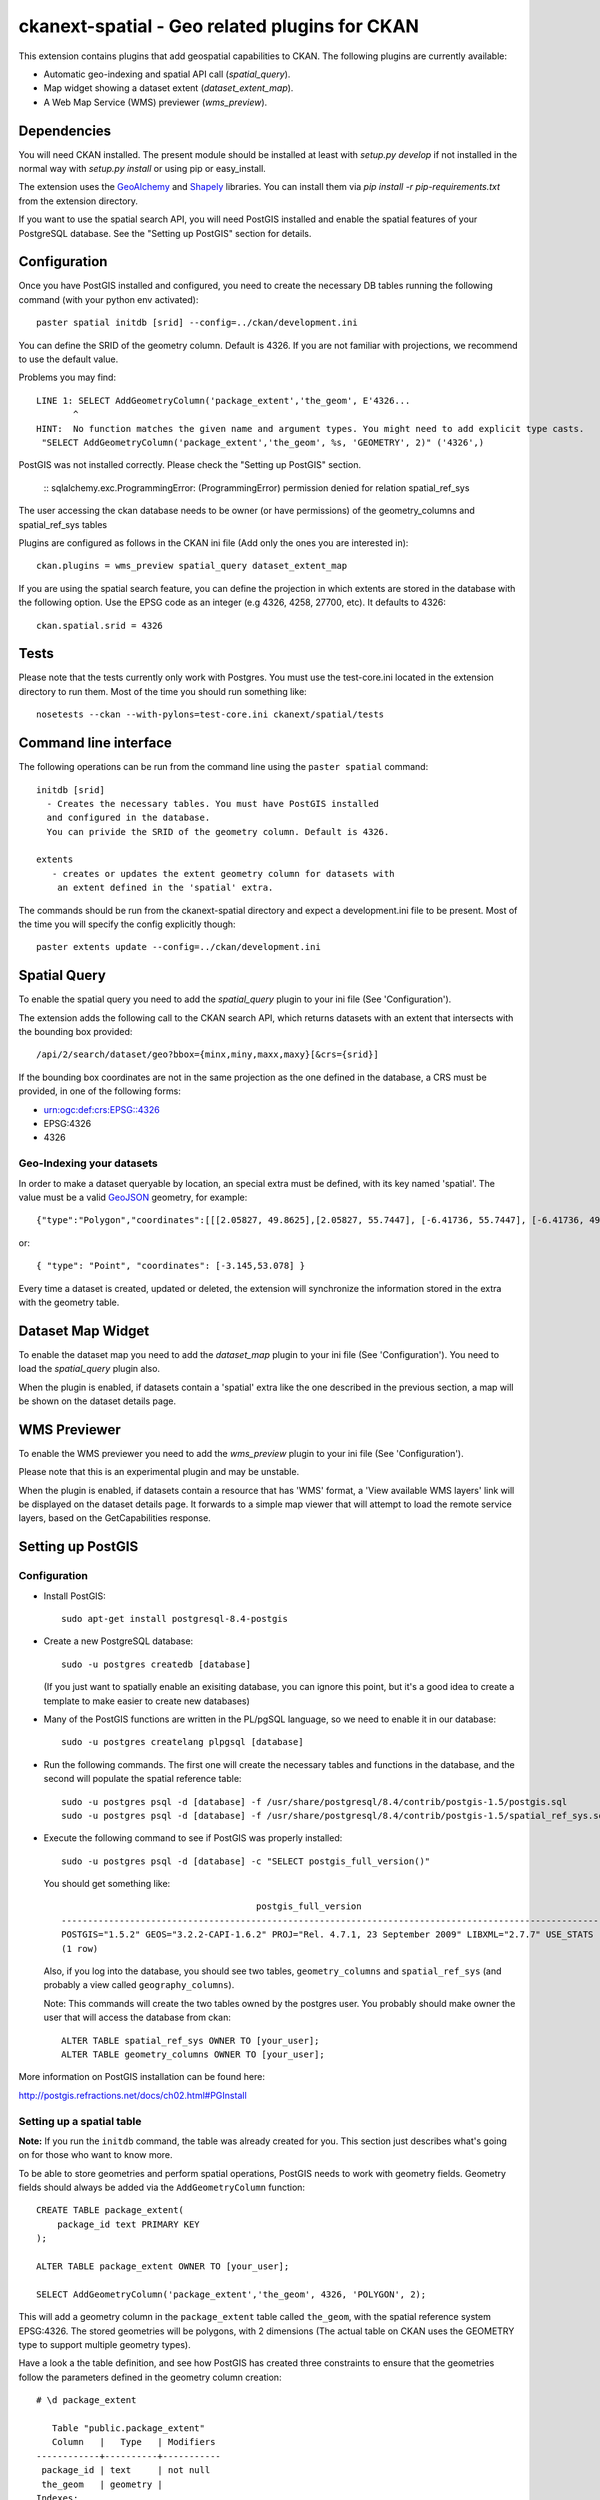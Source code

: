 ==============================================
ckanext-spatial - Geo related plugins for CKAN
==============================================

This extension contains plugins that add geospatial capabilities to CKAN.
The following plugins are currently available:

* Automatic geo-indexing and spatial API call (`spatial_query`).
* Map widget showing a dataset extent (`dataset_extent_map`).
* A Web Map Service (WMS) previewer (`wms_preview`).

Dependencies
============

You will need CKAN installed. The present module should be installed at least 
with `setup.py develop` if not installed in the normal way with
`setup.py install` or using pip or easy_install.

The extension uses the GeoAlchemy_ and Shapely_ libraries. You can install them
via `pip install -r pip-requirements.txt` from the extension directory.

.. _GeoAlchemy: http://www.geoalchemy.org
.. _Shapely: https://github.com/sgillies/shapely

If you want to use the spatial search API, you will need PostGIS installed
and enable the spatial features of your PostgreSQL database. See the
"Setting up PostGIS" section for details.

Configuration
=============

Once you have PostGIS installed and configured, you need to create the necessary
DB tables running the following command (with your python env activated)::

    paster spatial initdb [srid] --config=../ckan/development.ini

You can define the SRID of the geometry column. Default is 4326. If you are not
familiar with projections, we recommend to use the default value.

Problems you may find::

    LINE 1: SELECT AddGeometryColumn('package_extent','the_geom', E'4326...
           ^
    HINT:  No function matches the given name and argument types. You might need to add explicit type casts.
     "SELECT AddGeometryColumn('package_extent','the_geom', %s, 'GEOMETRY', 2)" ('4326',)

PostGIS was not installed correctly. Please check the "Setting up PostGIS" section.

    ::
    sqlalchemy.exc.ProgrammingError: (ProgrammingError) permission denied for relation spatial_ref_sys

The user accessing the ckan database needs to be owner (or have 
permissions) of the geometry_columns and spatial_ref_sys tables


Plugins are configured as follows in the CKAN ini file (Add only the ones you
are interested in)::

    ckan.plugins = wms_preview spatial_query dataset_extent_map

If you are using the spatial search feature, you can define the projection
in which extents are stored in the database with the following option. Use 
the EPSG code as an integer (e.g 4326, 4258, 27700, etc). It defaults to 
4326::
    
    ckan.spatial.srid = 4326

Tests
=====

Please note that the tests currently only work with Postgres. You must use the
test-core.ini located in the extension directory to run them. Most of the time
you should run something like::

    nosetests --ckan --with-pylons=test-core.ini ckanext/spatial/tests

Command line interface
======================

The following operations can be run from the command line using the 
``paster spatial`` command::
      
      initdb [srid]
        - Creates the necessary tables. You must have PostGIS installed
        and configured in the database.
        You can privide the SRID of the geometry column. Default is 4326.
         
      extents 
         - creates or updates the extent geometry column for datasets with
          an extent defined in the 'spatial' extra.
       
The commands should be run from the ckanext-spatial directory and expect
a development.ini file to be present. Most of the time you will specify 
the config explicitly though::

        paster extents update --config=../ckan/development.ini


Spatial Query
=============

To enable the spatial query you need to add the `spatial_query` plugin to your
ini file (See 'Configuration').

The extension adds the following call to the CKAN search API, which returns
datasets with an extent that intersects with the bounding box provided::

    /api/2/search/dataset/geo?bbox={minx,miny,maxx,maxy}[&crs={srid}]

If the bounding box coordinates are not in the same projection as the one
defined in the database, a CRS must be provided, in one of the following
forms:

- urn:ogc:def:crs:EPSG::4326
- EPSG:4326
- 4326

Geo-Indexing your datasets
--------------------------

In order to make a dataset queryable by location, an special extra must
be defined, with its key named 'spatial'. The value must be a valid GeoJSON_
geometry, for example::

    {"type":"Polygon","coordinates":[[[2.05827, 49.8625],[2.05827, 55.7447], [-6.41736, 55.7447], [-6.41736, 49.8625], [2.05827, 49.8625]]]}

or::

    { "type": "Point", "coordinates": [-3.145,53.078] }    

.. _GeoJSON: http://geojson.org

Every time a dataset is created, updated or deleted, the extension will synchronize
the information stored in the extra with the geometry table.


Dataset Map Widget
==================

To enable the dataset map you need to add the `dataset_map` plugin to your
ini file (See 'Configuration'). You need to load the `spatial_query` plugin also.

When the plugin is enabled, if datasets contain a 'spatial' extra like the one
described in the previous section, a map will be shown on the dataset details page.


WMS Previewer
=============

To enable the WMS previewer you need to add the `wms_preview` plugin to your
ini file (See 'Configuration').

Please note that this is an experimental plugin and may be unstable.

When the plugin is enabled, if datasets contain a resource that has 'WMS' format,
a 'View available WMS layers' link will be displayed on the dataset details page.
It forwards to a simple map viewer that will attempt to load the remote service
layers, based on the GetCapabilities response.



Setting up PostGIS
==================

Configuration
-------------

*   Install PostGIS::

        sudo apt-get install postgresql-8.4-postgis
    
*   Create a new PostgreSQL database::
    
        sudo -u postgres createdb [database]
        
    (If you just want to spatially enable an exisiting database, you can
    ignore this point, but it's a good idea to create a template to
    make easier to create new databases)

*   Many of the PostGIS functions are written in the PL/pgSQL language,
    so we need to enable it in our database::
    
        sudo -u postgres createlang plpgsql [database]

*   Run the following commands. The first one will create the necessary
    tables and functions in the database, and the second will populate
    the spatial reference table::
    
        sudo -u postgres psql -d [database] -f /usr/share/postgresql/8.4/contrib/postgis-1.5/postgis.sql
        sudo -u postgres psql -d [database] -f /usr/share/postgresql/8.4/contrib/postgis-1.5/spatial_ref_sys.sql    

*   Execute the following command to see if PostGIS was properly
    installed::
    
        sudo -u postgres psql -d [database] -c "SELECT postgis_full_version()"
    
    You should get something like::
    
                                             postgis_full_version                                          
        ------------------------------------------------------------------------------------------------------
        POSTGIS="1.5.2" GEOS="3.2.2-CAPI-1.6.2" PROJ="Rel. 4.7.1, 23 September 2009" LIBXML="2.7.7" USE_STATS
        (1 row)
    
    Also, if you log into the database, you should see two tables,
    ``geometry_columns`` and ``spatial_ref_sys`` (and probably a view
    called ``geography_columns``).

    Note: This commands will create the two tables owned by the postgres
    user. You probably should make owner the user that will access the
    database from ckan::
    
        ALTER TABLE spatial_ref_sys OWNER TO [your_user];
        ALTER TABLE geometry_columns OWNER TO [your_user];

More information on PostGIS installation can be found here:

http://postgis.refractions.net/docs/ch02.html#PGInstall



Setting up a spatial table
--------------------------

**Note:** If you run the ``initdb`` command, the table was already created for
you. This section just describes what's going on for those who want to know
more.

To be able to store geometries and perform spatial operations, PostGIS
needs to work with geometry fields. Geometry fields should always be
added via the ``AddGeometryColumn`` function::

    CREATE TABLE package_extent(
        package_id text PRIMARY KEY
    );
    
    ALTER TABLE package_extent OWNER TO [your_user];
    
    SELECT AddGeometryColumn('package_extent','the_geom', 4326, 'POLYGON', 2);
    
This will add a geometry column in the ``package_extent`` table called
``the_geom``, with the spatial reference system EPSG:4326. The stored 
geometries will be polygons, with 2 dimensions (The actual table on CKAN
uses the GEOMETRY type to support multiple geometry types).

Have a look a the table definition, and see how PostGIS has created
three constraints to ensure that the geometries follow the parameters
defined in the geometry column creation::

    # \d package_extent

       Table "public.package_extent"
       Column   |   Type   | Modifiers 
    ------------+----------+-----------
     package_id | text     | not null
     the_geom   | geometry | 
    Indexes:
        "package_extent_pkey" PRIMARY KEY, btree (package_id)
    Check constraints:
        "enforce_dims_the_geom" CHECK (st_ndims(the_geom) = 2)
        "enforce_geotype_the_geom" CHECK (geometrytype(the_geom) = 'POLYGON'::text OR the_geom IS NULL)
        "enforce_srid_the_geom" CHECK (st_srid(the_geom) = 4326)
